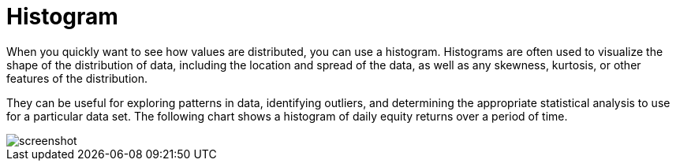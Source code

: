 = Histogram
:jbake-type: item
:jbake-status: published
:imagesdir: ../img/
:icons: font

When you quickly want to see how values are distributed, you can use a histogram. Histograms are often used to visualize the shape of the distribution of data, including the location and spread of the data, as well as any skewness, kurtosis, or other features of the distribution.

They can be useful for exploring patterns in data, identifying outliers, and determining the appropriate statistical analysis to use for a particular data set. The following chart shows a histogram of daily equity returns over a period of time.

image::histogram.png[alt="screenshot"]
